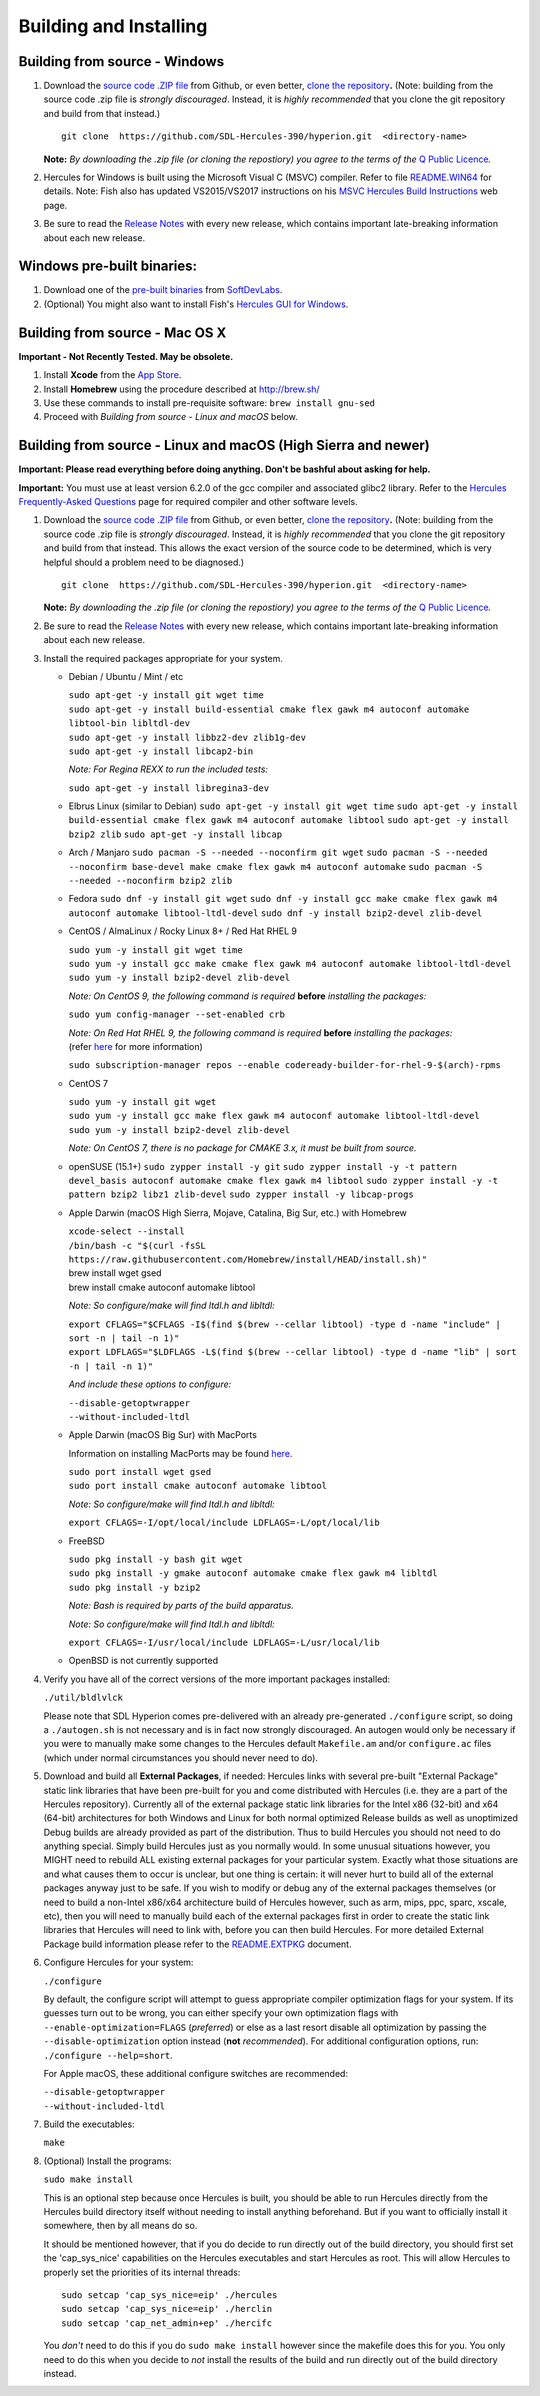 Building and Installing
=======================

Building from source - Windows
~~~~~~~~~~~~~~~~~~~~~~~~~~~~~~

#. Download the `source code .ZIP
   file <https://github.com/sdl-hercules-390/hyperion/archive/master.zip>`__
   from Github, or even better, `clone the
   repository <https://github.com/sdl-hercules-390/hyperion>`__\ **.**
   (Note: building from the source code .zip file is *strongly
   discouraged*. Instead, it is *highly recommended* that you clone the
   git repository and build from that instead.)

   ::

          git clone  https://github.com/SDL-Hercules-390/hyperion.git  <directory-name>

   | **Note:** *By downloading the .zip file (or cloning the repostiory)
     you agree to the terms of the* `Q Public
     Licence <herclic.html>`__\ *.*

#. Hercules for Windows is built using the Microsoft Visual C (MSVC)
   compiler. Refer to file
   `README.WIN64 <https://github.com/sdl-hercules-390/hyperion/blob/master/readme/README.WIN64.md>`__
   for details. Note: Fish also has updated VS2015/VS2017 instructions
   on his `MSVC Hercules Build
   Instructions <http://www.softdevlabs.com/hercules-vs2015-build.html>`__
   web page.

#. Be sure to read the `Release
   Notes <https://sdl-hercules-390.github.io/html/hercrnot.html>`__ with
   every new release, which contains important late-breaking information
   about each new release.

Windows pre-built binaries:
~~~~~~~~~~~~~~~~~~~~~~~~~~~

#. Download one of the `pre-built
   binaries <http://www.softdevlabs.com/hyperion.html#prebuilt>`__ from
   `SoftDevLabs <http://www.softdevlabs.com>`__.
#. (Optional) You might also want to install Fish's `Hercules GUI for
   Windows <http://www.softdevlabs.com/hercgui>`__.

Building from source - Mac OS X
~~~~~~~~~~~~~~~~~~~~~~~~~~~~~~~

**Important - Not Recently Tested. May be obsolete.**

#. Install **Xcode** from the `App
   Store <http://itunes.apple.com/app/xcode/id497799835>`__.
#. Install **Homebrew** using the procedure described at http://brew.sh/
#. Use these commands to install pre-requisite software:
   ``brew install gnu-sed``
#. Proceed with *Building from source - Linux and macOS* below.

Building from source - Linux and macOS (High Sierra and newer)
~~~~~~~~~~~~~~~~~~~~~~~~~~~~~~~~~~~~~~~~~~~~~~~~~~~~~~~~~~~~~~

**Important: Please read everything before doing anything. Don't be
bashful about asking for help.**

| **Important:** You must use at least version 6.2.0 of the gcc compiler
  and associated glibc2 library. Refer to the `Hercules Frequently-Asked
  Questions <hercfaq.html#3.04>`__ page for required compiler and other
  software levels.

#. Download the `source code .ZIP
   file <https://github.com/sdl-hercules-390/hyperion/archive/master.zip>`__
   from Github, or even better, `clone the
   repository <https://github.com/sdl-hercules-390/hyperion>`__\ **.**
   (Note: building from the source code .zip file is *strongly
   discouraged*. Instead, it is *highly recommended* that you clone the
   git repository and build from that instead. This allows the exact
   version of the source code to be determined, which is very helpful
   should a problem need to be diagnosed.)

   ::

          git clone  https://github.com/SDL-Hercules-390/hyperion.git  <directory-name>

   | **Note:** *By downloading the .zip file (or cloning the repostiory)
     you agree to the terms of the* `Q Public
     Licence <herclic.html>`__\ *.*

#. Be sure to read the `Release
   Notes <https://sdl-hercules-390.github.io/html/hercrnot.html>`__ with
   every new release, which contains important late-breaking information
   about each new release.

#. Install the required packages appropriate for your system.

   -  Debian / Ubuntu / Mint / etc

      | ``sudo apt-get -y install git wget time``
      | ``sudo apt-get -y install build-essential cmake flex gawk m4 autoconf automake libtool-bin libltdl-dev``
      | ``sudo apt-get -y install libbz2-dev zlib1g-dev``
      | ``sudo apt-get -y install libcap2-bin``

      *Note: For Regina REXX to run the included tests:*

      ``sudo apt-get -y install libregina3-dev``

   -  Elbrus Linux (similar to Debian)
      ``sudo apt-get -y install git wget time``
      ``sudo apt-get -y install build-essential cmake flex gawk m4 autoconf automake libtool``
      ``sudo apt-get -y install bzip2 zlib``
      ``sudo apt-get -y install libcap``

   -  Arch / Manjaro
      ``sudo pacman -S --needed --noconfirm git wget``
      ``sudo pacman -S --needed --noconfirm base-devel make cmake flex gawk m4 autoconf automake``
      ``sudo pacman -S --needed --noconfirm bzip2 zlib``

   -  Fedora
      ``sudo dnf -y install git wget``
      ``sudo dnf -y install gcc make cmake flex gawk m4 autoconf automake libtool-ltdl-devel``
      ``sudo dnf -y install bzip2-devel zlib-devel``

   -  CentOS / AlmaLinux / Rocky Linux 8+ / Red Hat RHEL 9

      | ``sudo yum -y install git wget time``
      | ``sudo yum -y install gcc make cmake flex gawk m4 autoconf automake libtool-ltdl-devel``
      | ``sudo yum -y install bzip2-devel zlib-devel``

      *Note: On CentOS 9, the following command is required* **before**
      *installing the packages:*

      ``sudo yum config-manager --set-enabled crb``

      | *Note: On Red Hat RHEL 9, the following command is required*
        **before** *installing the packages:*
      | (refer
        `here <https://www.redhat.com/sysadmin/install-epel-linux>`__
        for more information)

      ``sudo subscription-manager repos --enable codeready-builder-for-rhel-9-$(arch)-rpms``

   -  CentOS 7

      | ``sudo yum -y install git wget``
      | ``sudo yum -y install gcc make flex gawk m4 autoconf automake libtool-ltdl-devel``
      | ``sudo yum -y install bzip2-devel zlib-devel``

      *Note: On CentOS 7, there is no package for CMAKE 3.x, it must be
      built from source.*

   -  openSUSE (15.1+)
      ``sudo zypper install -y git``
      ``sudo zypper install -y -t pattern devel_basis autoconf automake cmake flex gawk m4 libtool``
      ``sudo zypper install -y -t pattern bzip2 libz1 zlib-devel``
      ``sudo zypper install -y libcap-progs``

   -  Apple Darwin (macOS High Sierra, Mojave, Catalina, Big Sur, etc.)
      with Homebrew

      | ``xcode-select --install``
      | ``/bin/bash -c "$(curl -fsSL https://raw.githubusercontent.com/Homebrew/install/HEAD/install.sh)"``

      | brew install wget gsed
      | brew install cmake autoconf automake libtool

      *Note: So configure/make will find ltdl.h and libltdl:*

      | ``export CFLAGS="$CFLAGS -I$(find $(brew --cellar libtool) -type d -name "include" | sort -n | tail -n 1)"``
      | ``export LDFLAGS="$LDFLAGS -L$(find $(brew --cellar libtool) -type d -name "lib" | sort -n | tail -n 1)"``

      *And include these options to configure:*

      | ``--disable-getoptwrapper``
      | ``--without-included-ltdl``

   -  Apple Darwin (macOS Big Sur) with MacPorts

      Information on installing MacPorts may be found
      `here <https://guide.macports.org/chunked/installing.macports.html>`__.

      | ``sudo port install wget gsed``
      | ``sudo port install cmake autoconf automake libtool``

      *Note: So configure/make will find ltdl.h and libltdl:*

      ``export CFLAGS=-I/opt/local/include LDFLAGS=-L/opt/local/lib``

   -  FreeBSD

      | ``sudo pkg install -y bash git wget``
      | ``sudo pkg install -y gmake autoconf automake cmake flex gawk m4 libltdl``
      | ``sudo pkg install -y bzip2``

      *Note: Bash is required by parts of the build apparatus.*

      *Note: So configure/make will find ltdl.h and libltdl:*

      ``export CFLAGS=-I/usr/local/include LDFLAGS=-L/usr/local/lib``

   -  OpenBSD is not currently supported

#. Verify you have all of the correct versions of the more important
   packages installed:

   ``./util/bldlvlck``

   Please note that SDL Hyperion comes pre-delivered with an already
   pre-generated ``./configure`` script, so doing a ``./autogen.sh`` is
   not necessary and is in fact now strongly discouraged. An autogen
   would only be necessary if you were to manually make some changes to
   the Hercules default ``Makefile.am`` and/or ``configure.ac`` files
   (which under normal circumstances you should never need to do).

#. Download and build all **External Packages**, if needed:
   Hercules links with several pre-built "External Package" static link
   libraries that have been pre-built for you and come distributed with
   Hercules (i.e. they are a part of the Hercules repository).
   Currently all of the external package static link libraries for the
   Intel x86 (32-bit) and x64 (64-bit) architectures for both Windows
   and Linux for both normal optimized Release builds as well as
   unoptimized Debug builds are already provided as part of the
   distribution. Thus to build Hercules you should not need to do
   anything special. Simply build Hercules just as you normally would.
   In some unusual situations however, you MIGHT need to rebuild ALL
   existing external packages for your particular system. Exactly what
   those situations are and what causes them to occur is unclear, but
   one thing is certain: it will never hurt to build all of the external
   packages anyway just to be safe.
   If you wish to modify or debug any of the external packages
   themselves (or need to build a non-Intel x86/x64 architecture build
   of Hercules however, such as arm, mips, ppc, sparc, xscale, etc),
   then you will need to manually build each of the external packages
   first in order to create the static link libraries that Hercules will
   need to link with, before you can then build Hercules.
   For more detailed External Package build information please refer to
   the
   `README.EXTPKG <https://github.com/sdl-hercules-390/hyperion/blob/master/readme/README.EXTPKG.md>`__
   document.

#. Configure Hercules for your system:

   ``./configure``

   By default, the configure script will attempt to guess appropriate
   compiler optimization flags for your system. If its guesses turn out
   to be wrong, you can either specify your own optimization flags with
   ``--enable-optimization=FLAGS`` (*preferred*) or else as a last
   resort disable all optimization by passing the
   ``--disable-optimization`` option instead (**not** *recommended*).
   For additional configuration options, run:
   ``./configure --help=short``.

   For Apple macOS, these additional configure switches are recommended:

   | ``--disable-getoptwrapper``
   | ``--without-included-ltdl``

#. Build the executables:

   ``make``

#. (Optional) Install the programs:

   | ``sudo make install``

   This is an optional step because once Hercules is built, you should
   be able to run Hercules directly from the Hercules build directory
   itself without needing to install anything beforehand. But if you
   want to officially install it somewhere, then by all means do so.

   It should be mentioned however, that if you do decide to run directly
   out of the build directory, you should first set the 'cap_sys_nice'
   capabilities on the Hercules executables and start Hercules as root.
   This will allow Hercules to properly set the priorities of its
   internal threads:

   ::

      sudo setcap 'cap_sys_nice=eip' ./hercules
      sudo setcap 'cap_sys_nice=eip' ./herclin
      sudo setcap 'cap_net_admin+ep' ./hercifc

   You *don't* need to do this if you do ``sudo make install`` however
   since the makefile does this for you. You only need to do this when
   you decide to *not* install the results of the build and run directly
   out of the build directory instead.
